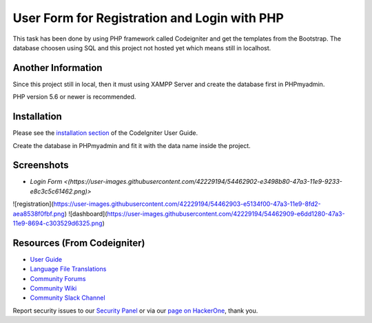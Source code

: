 ###################
User Form for Registration and Login with PHP
###################

This task has been done by using PHP framework called Codeigniter and get the templates from the Bootstrap.
The database choosen using SQL and this project not hosted yet which means still in localhost.

*******************
Another Information
*******************

Since this project still in local, then it must using XAMPP Server and create the database first in PHPmyadmin.

PHP version 5.6 or newer is recommended.

************
Installation
************

Please see the `installation section <https://codeigniter.com/user_guide/installation/index.html>`_
of the CodeIgniter User Guide.

Create the database in PHPmyadmin and fit it with the data name inside the project.

************
Screenshots
************

-		`Login Form <(https://user-images.githubusercontent.com/42229194/54462902-e3498b80-47a3-11e9-9233-e8c3c5c61462.png)>`
![registration](https://user-images.githubusercontent.com/42229194/54462903-e5134f00-47a3-11e9-8fd2-aea8538f0fbf.png)
![dashboard](https://user-images.githubusercontent.com/42229194/54462909-e6dd1280-47a3-11e9-8694-c303529d6325.png)


*********
Resources (From Codeigniter)
*********

-  `User Guide <https://codeigniter.com/docs>`_
-  `Language File Translations <https://github.com/bcit-ci/codeigniter3-translations>`_
-  `Community Forums <http://forum.codeigniter.com/>`_
-  `Community Wiki <https://github.com/bcit-ci/CodeIgniter/wiki>`_
-  `Community Slack Channel <https://codeigniterchat.slack.com>`_

Report security issues to our `Security Panel <mailto:security@codeigniter.com>`_
or via our `page on HackerOne <https://hackerone.com/codeigniter>`_, thank you.
